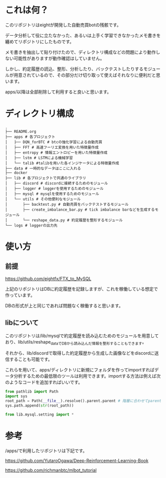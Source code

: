 * これは何？
このリポジトリはeightが開発した自動売買botの残骸です。

データ分析して役に立たなかった、あるいは上手く学習できなかったメモ書きを纏めてリポジトリにしたものです。

メモ書きを抽出して貼り付けたので、ディレクトリ構成などの問題により動作しない可能性がありますが動作確認はしていません。

しかし、約定履歴の読込、整形、分析したり、バックテストしたりするモジュールが用意されているので、その部分だけ切り取って使えばそれなりに便利だと思います。

apps/以降は全部削除して利用すると良いと思います。

* ディレクトリ構成
#+begin_src 
.
├── README.org
├── apps # 各プロジェクト
│   ├── DQN_forBTC # btcの強化学習による自動売買
│   ├── FFT # 高速フーリエ変換を用いた特徴量作成
│   ├── entropy # 情報エントロピーを用いた特徴量作成
│   ├── lstm # LSTMによる機械学習
│   └── talib #talibを用いた各インジケータによる特徴量作成
├── data # 一時的なデータはここに入れる
├── docker
├── lib # 各プロジェクトで共通のライブラリ
│   ├── discord # discordに接続するためのモジュール
│   ├── logger # loggerを使用するためのモジュール
│   ├── mysql # mysqlを使用するためのモジュール
│   └── utils # その他便利なモジュール
│       ├── backtest.py # 自動売買をバックテストするモジュール
│       ├── create_imbalance_bar.py # tick imbalance barなどを生成するモジュール
│       └── reshape_data.py # 約定履歴を整形するモジュール
└── logs # loggerの出力先
#+end_src

* 使い方
** 前提
https://github.com/eightfx/FTX_to_MySQL

上記のリポジトリはDBに約定履歴を記録しますが、これを稼働している想定で作っています。

DBの形式が上と同じであれば問題なく稼働すると思います。

** libについて
このリポジトリは/lib/mysqlで約定履歴を読み込むためのモジュールを用意しており、lib/utils/reshape_dataでDBから読み込んだ情報を整形することもできます。

それから、lib/discordで取得した約定履歴から生成した画像などをdiscordに送信することも可能です。

これらを用いて、apps/ディレクトリに新規にフォルダを作ってimportすればデータ分析するための最低限のツールは利用できます。importする方法は例えば次のようなコードを追加すればいいです。

#+begin_src python
from pathlib import Path
import sys
root_path = Path(__file__).resolve().parent.parent # 階層に合わせてparentを調節する
sys.path.append(str(root_path))

from lib.mysql.setting import *
#+end_src




* 参考
/apps/で利用したリポジトリは下記です。

https://github.com/YutaroOgawa/Deep-Reinforcement-Learning-Book

https://github.com/richmanbtc/mlbot_tutorial

